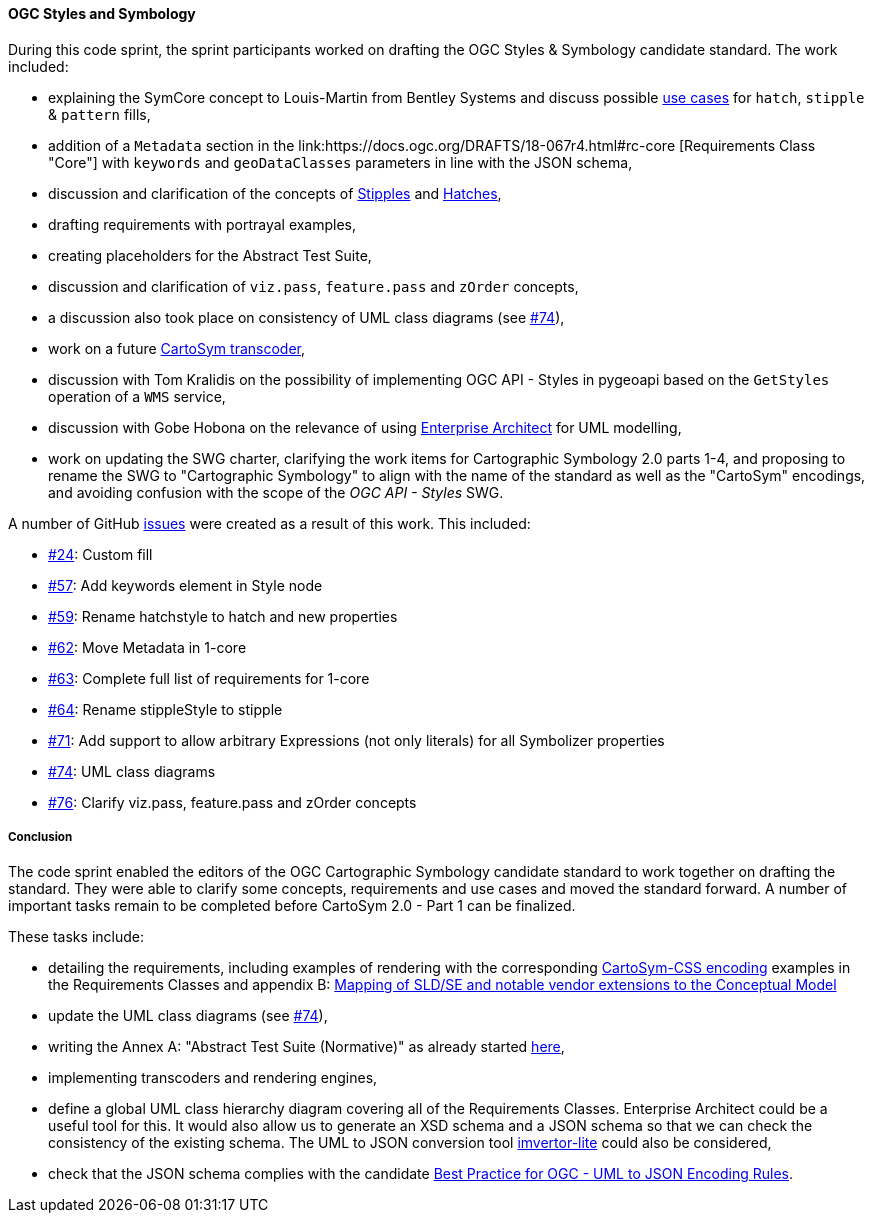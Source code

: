 [[ogc_styles_and_symbology_results]]

==== OGC Styles and Symbology

During this code sprint, the sprint participants worked on drafting the OGC Styles & Symbology candidate standard. The work included:

* explaining the SymCore concept to Louis-Martin from Bentley Systems and discuss possible link:https://github.com/opengeospatial/styles-and-symbology/issues/24#issuecomment-2222335333[use cases] for `hatch`, `stipple` & `pattern` fills,
* addition of a `Metadata` section in the link:https://docs.ogc.org/DRAFTS/18-067r4.html#rc-core [Requirements Class "Core"] with `keywords` and `geoDataClasses` parameters in line with the JSON schema,
* discussion and clarification of the concepts of link:https://github.com/opengeospatial/styles-and-symbology/issues/64[Stipples] and link:https://github.com/opengeospatial/styles-and-symbology/issues/59[Hatches],
* drafting requirements with portrayal examples,
* creating placeholders for the Abstract Test Suite,
* discussion and clarification of `viz.pass`, `feature.pass` and `zOrder` concepts,
* a discussion also took place on consistency of UML class diagrams (see link:https://github.com/opengeospatial/styles-and-symbology/issues/74[#74]),
* work on a future link:https://github.com/maxcollombin/CartoSymTranscoder[CartoSym transcoder],
* discussion with Tom Kralidis on the possibility of implementing OGC API - Styles in pygeoapi based on the `GetStyles` operation of a `WMS` service,
* discussion with Gobe Hobona on the relevance of using link:https://sparxsystems.com/products/ea/[Enterprise Architect] for UML modelling,
* work on updating the SWG charter, clarifying the work items for Cartographic Symbology 2.0 parts 1-4, and proposing to rename the SWG to "Cartographic Symbology" to align with the name of the standard as well as
the "CartoSym" encodings, and avoiding confusion with the scope of the _OGC API - Styles_ SWG.

A number of GitHub link:https://github.com/opengeospatial/styles-and-symbology/issues?q=label%3A%222024-07+Sprint%22[issues] were created as a result of this work. This included:

* link:https://github.com/opengeospatial/styles-and-symbology/issues/24[#24]: Custom fill
* link:https://github.com/opengeospatial/styles-and-symbology/issues/57[#57]: Add keywords element in Style node
* link:https://github.com/opengeospatial/styles-and-symbology/issues/59[#59]: Rename hatchstyle to hatch and new properties
* link:https://github.com/opengeospatial/styles-and-symbology/issues/62[#62]: Move Metadata in 1-core
* link:https://github.com/opengeospatial/styles-and-symbology/issues/63[#63]: Complete full list of requirements for 1-core
* link:https://github.com/opengeospatial/styles-and-symbology/issues/64[#64]: Rename stippleStyle to stipple
* link:https://github.com/opengeospatial/styles-and-symbology/issues/71[#71]: Add support to allow arbitrary Expressions (not only literals) for all Symbolizer properties
* link:https://github.com/opengeospatial/styles-and-symbology/issues/74[#74]: UML class diagrams
* link:https://github.com/opengeospatial/styles-and-symbology/issues/76[#76]: Clarify viz.pass, feature.pass and zOrder concepts

===== Conclusion

The code sprint enabled the editors of the OGC Cartographic Symbology candidate standard to work together on drafting the standard.
They were able to clarify some concepts, requirements and use cases and moved the standard forward. A number of important tasks remain to be completed before CartoSym 2.0 - Part 1 can be finalized.

These tasks include:

* detailing the requirements, including examples of rendering with the corresponding link:https://docs.ogc.org/DRAFTS/18-067r4.html#rc-cscss[CartoSym-CSS encoding] examples in the Requirements Classes
and appendix B: link:https://docs.ogc.org/DRAFTS/18-067r4.html#annex-sldse[Mapping of SLD/SE and notable vendor extensions to the Conceptual Model]
* update the UML class diagrams (see link:https://github.com/opengeospatial/styles-and-symbology/issues/74[#74]),
* writing the Annex A: "Abstract Test Suite (Normative)" as already started link:https://github.com/maxcollombin/styles-and-symbology/tree/ats[here],
* implementing transcoders and rendering engines,
* define a global UML class hierarchy diagram covering all of the Requirements Classes. Enterprise Architect could be a useful tool for this. It would also allow us to generate an XSD schema and a JSON schema so that we can
check the consistency of the existing schema. The UML to JSON conversion tool link:https://github.com/maykinmedia/imvertor-lite[imvertor-lite] could also be considered,
* check that the JSON schema complies with the candidate link:https://github.com/Geonovum/uml2json[Best Practice for OGC - UML to JSON Encoding Rules].
